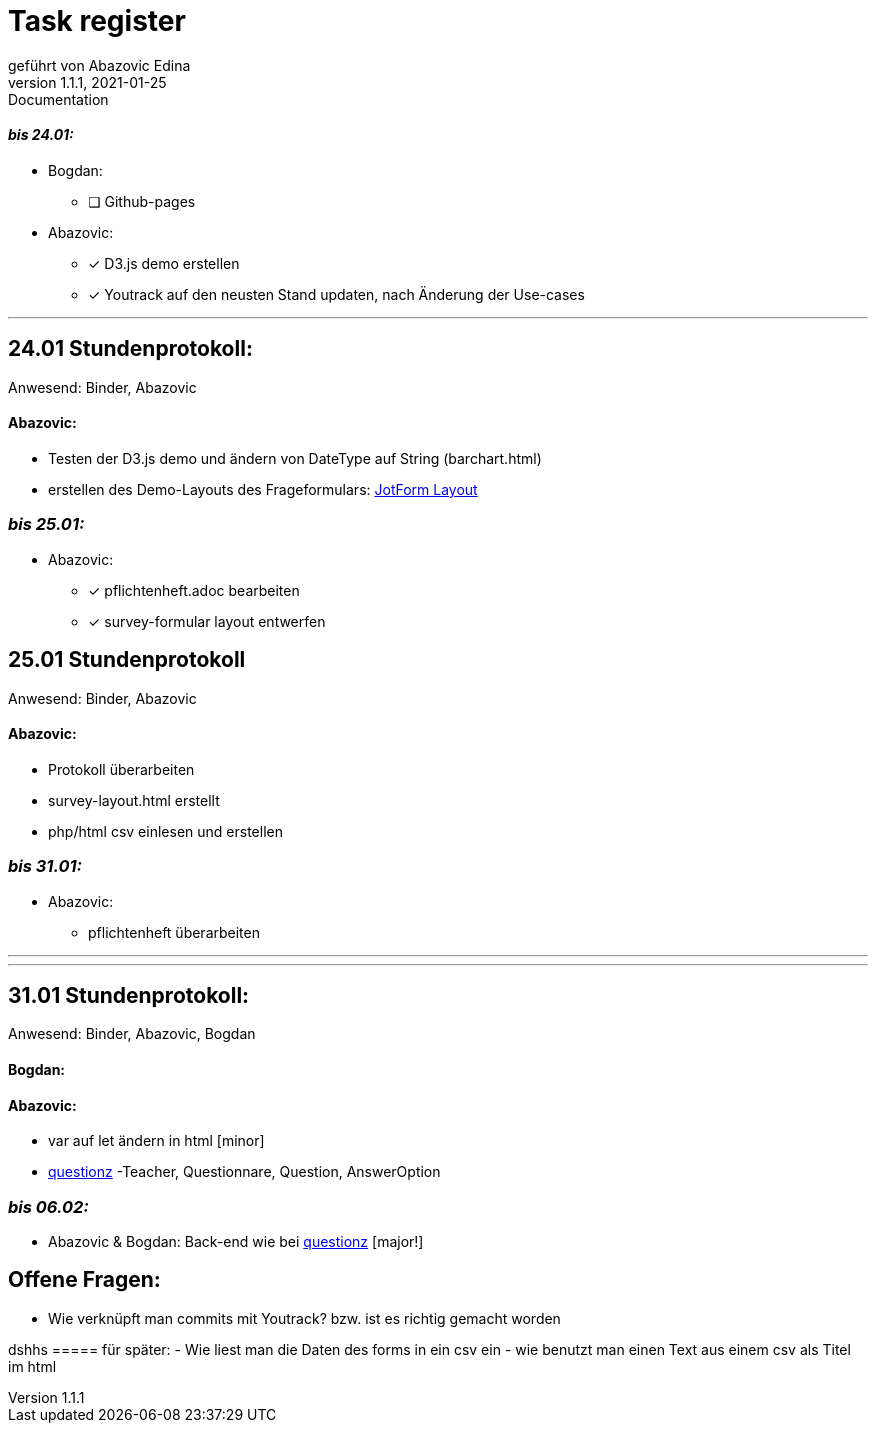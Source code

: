 = [big]#Task register#
geführt von Abazovic Edina
1.1.1, 2021-01-25: Documentation

==== _bis 24.01:_

- Bogdan:
* [ ] Github-pages

- Abazovic:
* [*] D3.js demo erstellen
* [*] Youtrack auf den neusten Stand updaten,
nach Änderung der Use-cases

---

== 24.01 Stundenprotokoll:

[small]#Anwesend:
Binder, Abazovic#

==== Abazovic:
- Testen der D3.js demo und ändern von DateType auf String (barchart.html)
- erstellen des Demo-Layouts des Frageformulars:
https://form.jotform.com/220232242102332[JotForm Layout]


=== _bis 25.01:_

- Abazovic:
* [*] pflichtenheft.adoc bearbeiten
* [*] survey-formular layout entwerfen



== 25.01 Stundenprotokoll

[small]#Anwesend:
Binder, Abazovic#

==== Abazovic:
* Protokoll überarbeiten
* survey-layout.html erstellt
* php/html csv einlesen und erstellen

=== _bis 31.01:_

- Abazovic:
* pflichtenheft überarbeiten


---


---

== 31.01 Stundenprotokoll:

[small]#Anwesend:
Binder, Abazovic, Bogdan#

==== Bogdan:

==== Abazovic:
- var auf let ändern in html [minor]
- https://github.com/htl-leonding-project/questionz/blob/master/Datenmodell.png[questionz]
-Teacher, Questionnare, Question, AnswerOption

=== _bis 06.02:_


- Abazovic & Bogdan:
Back-end wie bei https://github.com/htl-leonding-project/questionz/blob/master/Datenmodell.png[questionz] [major!]

== Offene Fragen:
- Wie verknüpft man commits mit Youtrack?
bzw. ist es richtig gemacht worden

dshhs
===== für später:
- Wie liest man die Daten des forms in ein csv ein
- wie benutzt man einen Text aus einem csv
als Titel im html